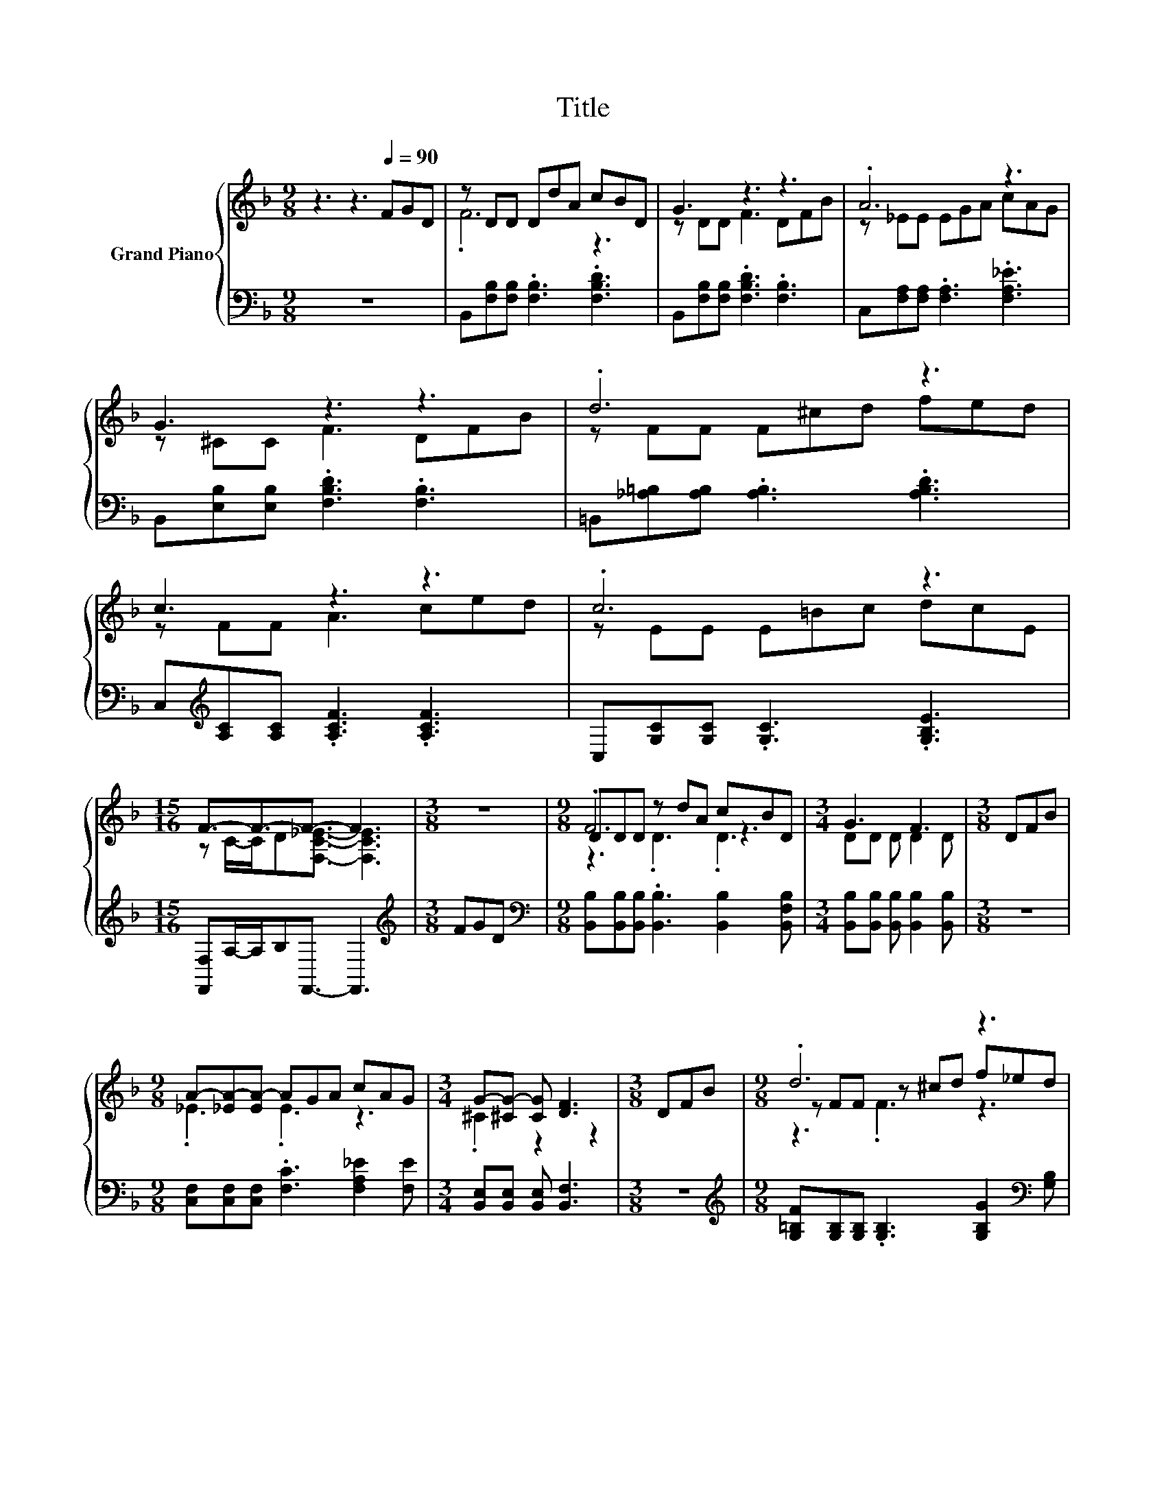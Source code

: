 X:1
T:Title
%%score { ( 1 3 4 ) | 2 }
L:1/8
M:9/8
K:F
V:1 treble nm="Grand Piano"
V:3 treble 
V:4 treble 
V:2 bass 
V:1
 z3 z3[Q:1/4=90] FGD | z DD DdA cBD | G3 z3 z3 | .A6 z3 | G3 z3 z3 | .d6 z3 | c3 z3 z3 | .c6 z3 | %8
[M:15/16] F3/2-F3/2-F3/2- F3 |[M:3/8] z3 |[M:9/8] DDD z dA cBD |[M:3/4] G3 F3 |[M:3/8] DFB | %13
[M:9/8] A-[_EA-][EA-] AGA cAG |[M:3/4] G-[^CG-] [CG] [DF]3 |[M:3/8] DFB |[M:9/8] .d6 z3 | %17
[M:3/4] d3 c3 |[M:3/8] GAB |[M:9/8] .d6 z3 |[M:3/4] B6 |] %21
V:2
 z9 | B,,[F,B,][F,B,] .[F,B,]3 .[F,B,D]3 | B,,[F,B,][F,B,] .[F,B,D]3 .[F,B,]3 | %3
 C,[F,A,][F,A,] .[F,A,]3 .[F,A,_E]3 | B,,[E,B,][E,B,] .[F,B,D]3 .[F,B,]3 | %5
 =B,,[_A,=B,][A,B,] .[A,B,]3 .[A,B,D]3 | C,[K:treble][A,C][A,C] .[A,CF]3 .[A,CF]3 | %7
 C,[G,C][G,C] .[G,C]3 .[G,B,E]3 |[M:15/16] [F,,F,]A,/-A,/B,F,,3/2- F,,3 |[M:3/8][K:treble] FGD | %10
[M:9/8][K:bass] [B,,B,][B,,B,][B,,B,] .[B,,B,]3 [B,,B,]2 [B,,F,B,] | %11
[M:3/4] [B,,B,][B,,B,] [B,,B,] [B,,B,]2 [B,,B,] |[M:3/8] z3 | %13
[M:9/8] [C,F,][C,F,][C,F,] .[F,C]3 [F,A,_E]2 [F,E] |[M:3/4] [B,,E,][B,,E,] [B,,E,] [B,,F,]3 | %15
[M:3/8] z3 |[M:9/8][K:treble] [G,=B,F][G,B,][G,B,] .[G,B,]3 [G,B,G]2[K:bass] [G,B,] | %17
[M:3/4] [C,B,][C,B,] [C,B,] [C,B,]2 [C,B,] |[M:3/8] z3 | %19
[M:9/8] [F,A,_E][F,A,][F,A,] .[F,A,]3 [F,A,E]2 [F,A,E] |[M:3/4] [B,,B,][B,,A,] [B,,G,] [B,,F,]3 |] %21
V:3
 x9 | .F6 z3 | z DD F3 DFB | z _EE EGA cAG | z ^CC F3 DFB | z FF F^cd fed | z FF A3 ced | %7
 z EE E=Bc dcE |[M:15/16] z C/-C/D[F,C_E]3/2- [F,CE]3 |[M:3/8] x3 |[M:9/8] .F6 z3 | %11
[M:3/4] DD D D2 D |[M:3/8] x3 |[M:9/8] ._E3 .E3 z3 |[M:3/4] .^C2 z2 z2 |[M:3/8] x3 | %16
[M:9/8] z FF z ^cd f_ed |[M:3/4] EE E E2 E |[M:3/8] x3 |[M:9/8] z _EE z cA FGA |[M:3/4] DF _E D3 |] %21
V:4
 x9 | x9 | x9 | x9 | x9 | x9 | x9 | x9 |[M:15/16] x15/2 |[M:3/8] x3 |[M:9/8] z3 .D3 .D3 | %11
[M:3/4] x6 |[M:3/8] x3 |[M:9/8] x9 |[M:3/4] x6 |[M:3/8] x3 |[M:9/8] z3 .F3 z3 |[M:3/4] x6 | %18
[M:3/8] x3 |[M:9/8] z3 ._E3 z3 |[M:3/4] x6 |] %21

